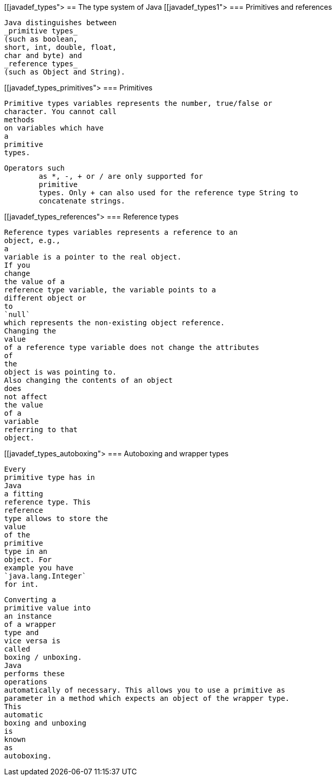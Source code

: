 [[javadef_types">
== The type system of Java
[[javadef_types1">
=== Primitives and references
		
			Java distinguishes between
			_primitive types_
			(such as boolean,
			short, int, double, float,
			char and byte) and
			_reference types_
			(such as Object and String).
		

[[javadef_types_primitives">
=== Primitives 

		
			Primitive types variables represents the number, true/false or
			character. You cannot call
			methods
			on variables which have
			a
			primitive
			types.
		
		Operators such
			as *, -, + or / are only supported for
			primitive
			types. Only + can also used for the reference type String to
			concatenate strings.
		


[[javadef_types_references">
=== Reference types 
		
			Reference types variables represents a reference to an
			object, e.g.,
			a
			variable is a pointer to the real object.
			If you
			change
			the value of a
			reference type variable, the variable points to a
			different object or
			to
			`null`
			which represents the non-existing object reference.
			Changing the
			value
			of a reference type variable does not change the attributes
			of
			the
			object is was pointing to.
			Also changing the contents of an object
			does
			not affect
			the value
			of a
			variable
			referring to that
			object.
		

[[javadef_types_autoboxing">
=== Autoboxing and wrapper types
		
			Every
			primitive type has in
			Java
			a fitting
			reference type. This
			reference
			type allows to store the
			value
			of the
			primitive
			type in an
			object. For
			example you have
			`java.lang.Integer`
			for int.
		
		
			Converting a
			primitive value into
			an instance
			of a wrapper
			type and
			vice versa is
			called
			boxing / unboxing.
			Java
			performs these
			operations
			automatically of necessary. This allows you to use a primitive as
			parameter in a method which expects an object of the wrapper type.
			This
			automatic
			boxing and unboxing
			is
			known
			as
			autoboxing.
		


